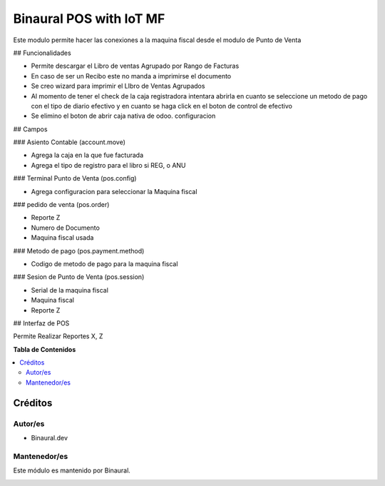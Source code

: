 ========================
Binaural POS with IoT MF
========================

.. 
   !!!!!!!!!!!!!!!!!!!!!!!!!!!!!!!!!!!!!!!!!!!!!!!!!!!!
   !! This file is generated by oca-gen-addon-readme !!
   !! changes will be overwritten.                   !!
   !!!!!!!!!!!!!!!!!!!!!!!!!!!!!!!!!!!!!!!!!!!!!!!!!!!!

.. |badge1| image:: https://img.shields.io/badge/licence-LGPL--3-blue.png
    :target: http://www.gnu.org/licenses/lgpl-3.0-standalone.html
    :alt: License: LGPL-3

|badge1|

Este modulo permite hacer las conexiones a la maquina fiscal desde el modulo de Punto de Venta

## Funcionalidades

* Permite descargar el Libro de ventas Agrupado por Rango de Facturas
* En caso de ser un Recibo este no manda a imprimirse el documento
* Se creo wizard para imprimir el LIbro de Ventas Agrupados
* Al momento de tener el check de la caja registradora intentara abrirla en cuanto se seleccione un metodo de pago con el tipo de diario efectivo y en cuanto se haga click en el boton de control de efectivo
* Se elimino el boton de abrir caja nativa de odoo.
  configuracion

## Campos

### Asiento Contable (account.move)

* Agrega la caja en la que fue facturada
* Agrega el tipo de registro para el libro si REG, o ANU

### Terminal Punto de Venta (pos.config)

* Agrega configuracion para seleccionar la Maquina fiscal

### pedido de venta (pos.order)

* Reporte Z
* Numero de Documento
* Maquina fiscal usada

### Metodo de pago (pos.payment.method)

* Codigo de metodo de pago para la maquina fiscal

### Sesion de Punto de Venta (pos.session)

* Serial de la maquina fiscal
* Maquina fiscal 
* Reporte Z

## Interfaz de POS

Permite Realizar Reportes X, Z



**Tabla de Contenidos**

.. contents::
   :local:

Créditos
========

Autor/es
~~~~~~~~

* Binaural.dev

Mantenedor/es
~~~~~~~~~~~~~

Este módulo es mantenido por Binaural.

.. image:: https://binauraldev.com/wp-content/uploads/2022/01/logo-binaural.png
   :alt: Binaural dev
   :target: https://binauraldev.com/